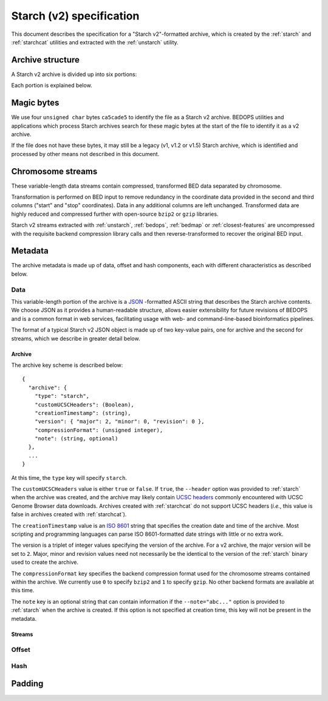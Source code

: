 .. _starch_specification:

Starch (v2) specification
=========================

This document describes the specification for a "Starch v2"-formatted archive, which is created by the :ref:`starch` and :ref:`starchcat` utilities and extracted with the :ref:`unstarch` utility.

=================
Archive structure
=================

A Starch v2 archive is divided up into six portions:

.. image:: ../../../../assets/reference/file-management/compression/starch_specification.png
   :width: 99%

Each portion is explained below.

===========
Magic bytes
===========

.. image:: ../../../../assets/reference/file-management/compression/starch_specification_magicbytes.png

We use four ``unsigned char`` bytes ``ca5cade5`` to identify the file as a Starch v2 archive. BEDOPS utilities and applications which process Starch archives search for these magic bytes at the start of the file to identify it as a v2 archive.

If the file does not have these bytes, it may still be a legacy (v1, v1.2 or v1.5) Starch archive, which is identified and processed by other means not described in this document.

==================
Chromosome streams
==================

.. image:: ../../../../assets/reference/file-management/compression/starch_specification_chromosomestreams.png

These variable-length data streams contain compressed, transformed BED data separated by chromosome.

Transformation is performed on BED input to remove redundancy in the coordinate data provided in the second and third columns ("start" and "stop" coordinates). Data in any additional columns are left unchanged. Transformed data are highly reduced and compressed further with open-source ``bzip2`` or ``gzip`` libraries.

Starch v2 streams extracted with :ref:`unstarch`, :ref:`bedops`, :ref:`bedmap` or :ref:`closest-features` are uncompressed with the requisite backend compression library calls and then reverse-transformed to recover the original BED input.

========
Metadata
========

The archive metadata is made up of data, offset and hash components, each with different characteristics as described below.

----
Data
----

.. image:: ../../../../assets/reference/file-management/compression/starch_specification_metadata.png

This variable-length portion of the archive is a `JSON <http://www.json.org/>`_ -formatted ASCII string that describes the Starch archive contents. We choose JSON as it provides a human-readable structure, allows easier extensibility for future revisions of BEDOPS and is a common format in web services, facilitating usage with web- and command-line-based bioinformatics pipelines.

The format of a typical Starch v2 JSON object is made up of two key-value pairs, one for archive and the second for streams, which we describe in greater detail below.

^^^^^^^
Archive
^^^^^^^

The archive key scheme is described below:

::

  {
    "archive": {
      "type": "starch",
      "customUCSCHeaders": (Boolean),
      "creationTimestamp": (string),
      "version": { "major": 2, "minor": 0, "revision": 0 },
      "compressionFormat": (unsigned integer),
      "note": (string, optional)
    },
    ...
  }

At this time, the ``type`` key will specify ``starch``.

The ``customUCSCHeaders`` value is either ``true`` or ``false``. If ``true``, the ``--header`` option was provided to :ref:`starch` when the archive was created, and the archive may likely contain `UCSC headers <http://genome.ucsc.edu/FAQ/FAQformat.html#format1.7>`_ commonly encountered with UCSC Genome Browser data downloads. Archives created with :ref:`starchcat` do not support UCSC headers (*i.e.*, this value is false in archives created with :ref:`starchcat`).

The ``creationTimestamp`` value is an `ISO 8601 <http://en.wikipedia.org/wiki/ISO-8601>`_ string that specifies the creation date and time of the archive. Most scripting and programming languages can parse ISO 8601-formatted date strings with little or no extra work.

The version is a triplet of integer values specifying the version of the archive. For a v2 archive, the major version will be set to ``2``. Major, minor and revision values need not necessarily be the identical to the version of the :ref:`starch` binary used to create the archive.

The ``compressionFormat`` key specifies the backend compression format used for the chromosome streams contained within the archive. We currently use ``0`` to specify ``bzip2`` and ``1`` to specify ``gzip``. No other backend formats are available at this time.

The ``note`` key is an optional string that can contain information if the ``--note="abc..."`` option is provided to :ref:`starch` when the archive is created. If this option is not specified at creation time, this key will not be present in the metadata.

^^^^^^^
Streams
^^^^^^^

------
Offset
------

.. image:: ../../../../assets/reference/file-management/compression/starch_specification_metadataoffset.png

----
Hash
----

.. image:: ../../../../assets/reference/file-management/compression/starch_specification_metadatachecksum.png

=======
Padding
=======

.. image:: ../../../../assets/reference/file-management/compression/starch_specification_padding.png

.. |--| unicode:: U+2013   .. en dash
.. |---| unicode:: U+2014  .. em dash, trimming surrounding whitespace
   :trim:
